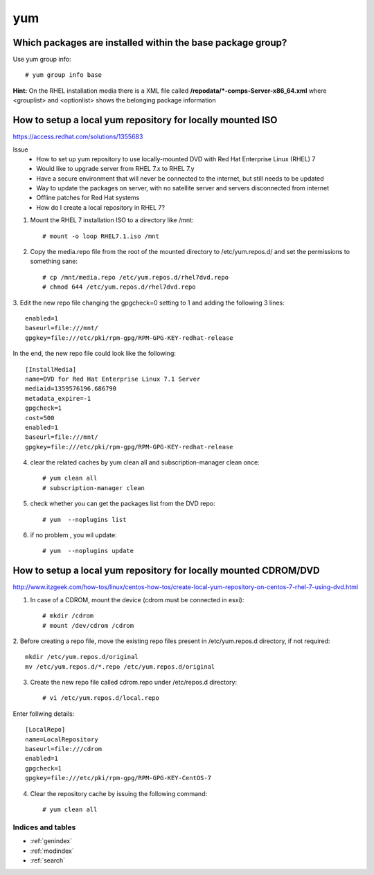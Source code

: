 ====
yum
====


Which packages are installed within the **base** package group?
-------------------------------------------------------------------

Use yum group info::

   # yum group info base

**Hint:** On the RHEL installation media there is a XML file called **/repodata/*-comps-Server-x86_64.xml** where <grouplist> and <optionlist> shows the belonging package information


.. _yum-mount-iso-dvd:

How to setup a local yum repository for locally mounted ISO
----------------------------------------------------------------

https://access.redhat.com/solutions/1355683

Issue
   * How to set up yum repository to use locally-mounted DVD with Red Hat Enterprise Linux (RHEL) 7
   * Would like to upgrade server from RHEL 7.x to RHEL 7.y
   * Have a secure environment that will never be connected to the internet, but still needs to be updated
   * Way to update the packages on server, with no satellite server and servers disconnected from internet
   * Offline patches for Red Hat systems
   * How do I create a local repository in RHEL 7?

1. Mount the RHEL 7 installation ISO to a directory like /mnt::

   # mount -o loop RHEL7.1.iso /mnt


2. Copy the media.repo file from the root of the mounted directory to /etc/yum.repos.d/ and set the permissions to something sane::

   # cp /mnt/media.repo /etc/yum.repos.d/rhel7dvd.repo
   # chmod 644 /etc/yum.repos.d/rhel7dvd.repo


3. Edit the new repo file changing the gpgcheck=0 setting to 1 and adding the following 3 lines:
::

   enabled=1 
   baseurl=file:///mnt/ 
   gpgkey=file:///etc/pki/rpm-gpg/RPM-GPG-KEY-redhat-release 


In the end, the new repo file could look like the following::

   [InstallMedia]
   name=DVD for Red Hat Enterprise Linux 7.1 Server
   mediaid=1359576196.686790
   metadata_expire=-1
   gpgcheck=1
   cost=500
   enabled=1
   baseurl=file:///mnt/
   gpgkey=file:///etc/pki/rpm-gpg/RPM-GPG-KEY-redhat-release


4. clear the related caches by yum clean all and subscription-manager clean once::

   # yum clean all
   # subscription-manager clean


5. check whether you can get the packages list from the DVD repo::

   # yum  --noplugins list


6. if no problem , you wil update::

   # yum  --noplugins update




How to setup a local yum repository for locally mounted CDROM/DVD
-------------------------------------------------------------------

http://www.itzgeek.com/how-tos/linux/centos-how-tos/create-local-yum-repository-on-centos-7-rhel-7-using-dvd.html

1. In case of a CDROM, mount the device (cdrom must be connected in esxi)::

   # mkdir /cdrom
   # mount /dev/cdrom /cdrom


2. Before creating a repo file, move the existing repo files present in /etc/yum.repos.d directory, if not required:
::

   mkdir /etc/yum.repos.d/original
   mv /etc/yum.repos.d/*.repo /etc/yum.repos.d/original


3. Create the new repo file called cdrom.repo under /etc/repos.d directory::

   # vi /etc/yum.repos.d/local.repo


Enter follwing details::

   [LocalRepo]
   name=LocalRepository
   baseurl=file:///cdrom
   enabled=1
   gpgcheck=1
   gpgkey=file:///etc/pki/rpm-gpg/RPM-GPG-KEY-CentOS-7


4. Clear the repository cache by issuing the following command::

   # yum clean all



Indices and tables
==================

* :ref:`genindex`
* :ref:`modindex`
* :ref:`search`
